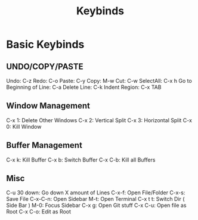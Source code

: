 #+TITLE: Keybinds
* Basic Keybinds
** UNDO/COPY/PASTE
 Undo: C-z
 Redo: C-o
 Paste: C-y
 Copy: M-w
 Cut: C-w
 SelectAll: C-x h
 Go to Beginning of Line: C-a
 Delete Line: C-k
 Indent Region: C-x TAB
** Window Management
 C-x 1: Delete Other Windows
 C-x 2: Vertical Split
 C-x 3: Horizontal Split
 C-x 0: Kill Window
** Buffer Management
 C-x k: Kill Buffer
 C-x b: Switch Buffer
 C-x C-b: Kill all Buffers
** Misc
 C-u 30 down: Go down X amount of Lines
 C-x-f: Open File/Folder
 C-x-s: Save File
 C-x-C-n: Open Sidebar
 M-t: Open Terminal
 C-x t t: Switch Dir ( Side Bar )
 M-0: Focus Sidebar
 C-x g: Open Git stuff
 C-x C-u: Open file as Root
 C-x C-o: Edit as Root
